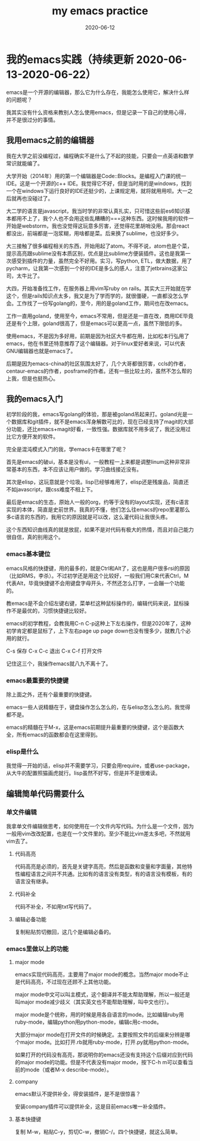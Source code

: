 #+TITLE: my emacs practice
#+DATE: 2020-06-12
#+LAYOUT: post
#+TAGS[]: emacs

* 我的emacs实践（持续更新 2020-06-13-2020-06-22）

  emacs是一个开源的编辑器，那么它为什么存在，我能怎么使用它，解决什么样的问题呢？

  我其实没有什么资格来教别人怎么使用emacs，但是记录一下自己的使用心得，并不是很过分的事情。

** 我用emacs之前的编辑器
   
   我在大学之前没编程过，编程确实不是什么了不起的技能，只要会一点英语和数学常识就能编了。

   大学开始（2014年）用的第一个编辑器是Code::Blocks。是编程入门课的统一IDE。这是一个开源的c++ IDE。我觉得它不好，但是当时用的是windows，找到一个在windows下运行良好的IDE还挺少的，上课规定用，就将就用用呗。大一之后就再也没碰过了。

   大二学的语言是javascript，我当时学的非常认真扎实，只可惜这些前es6知识基本都用不上了，我个人也不会用这些乱糟糟的===这种东西。这时候我用的软件一开始是webstorm，我也没觉得这玩意多厉害，还觉得花里胡哨没用。那会react都没出，前端都是一泡浆糊，用啥都是菜。后来换了sublime，也没好多少。

   大三接触了很多编程相关的东西，开始用起了atom。不得不说，atom也是个菜，提示高亮跟sublime没有本质区别，优点是比sublime方便装插件。这也是我第一次感受到插件的力量，虽然完全不好用。实习，写python, ETL，做大数据，用了pycharm，让我第一次感到一个好的IDE是多么的感人，注意了jetbrains这家公司，太牛比了。

   大四，开始准备找工作，在服务器上用vim写ruby on rails。其实大三开始就在学这个，但是rails知识点太多，我又是为了学而学的，就很僵硬，一直都没怎么学会。工作找了一份写golang的，至今，用的是goland工作，期间也在改emacs。

   工作一直用goland，使用至今，emacs不常用，但是还是一直在改，商用IDE毕竟还是有个上限，goland很高了，但是emacs可以更高一点，虽然下限低的多。

   使用emacs，不是因为多好用，前期是因为社区大牛都在用，比如松本行弘用了emacs，他在书里还特意推荐了这个编辑器。对于linux爱好者来说，可以代表GNU编辑器也就是emacs了。

   后期是因为emacs-china的社区氛围太好了，几个大哥都很厉害，ccls的作者，centaur-emacs的作者，posframe的作者。还有一些比较土的，虽然不怎么帮的上我，但是也挺热心。

** 我的emacs入门
   
   初学阶段的我，emacs写golang的体验，那是被goland吊起来打。goland光是一个数据库和git插件，就不是emacs浑身解数可比的，现在已经支持了magit的大部分功能，还比emacs+magit好看，一致性强。数据库就不用多说了，我还没用过比它方便开发的软件。

   完全是混沌模式入门的我，学emacs卡在哪里了呢？

   首先是emacs的破ui，基本是没有ui，一般教程一上来都是调整linum这种非常非常基本的东西，本不应该让用户做的。学习曲线接近没有。

   其次是elisp，这玩意就是个垃圾。lisp已经够难用了，elisp还是残废品，简直还不如javascript，跟css难度不相上下。

   最后是emacs的生态，原始人一般的org，约等于没有的layout实现，还有c语言实现的本体，简直是史前世界。我真的不懂，他们怎么往emacs的repo里灌那么多c语言的东西的，我用它的原因就是可以改，这么灌代码让我很头疼。

   这个东西知识曲线真的就是放屁，如果不是对代码有极大的热情，而且对自己能力很自信，真的别用这个。
   
*** emacs基本键位

    emacs风格的快捷键，用的最多的，就是Ctrl和Alt了，这也是用户很多rsi的原因（比如RMS，李杀）。不过初学还是用这个比较好，一般我们用C来代表Ctrl，M代表Alt，毕竟快捷键不会用键盘字母开头，不然还怎么打字，一会蹦一个功能的。

    教emacs是不会介绍左键右键，菜单栏这种鼠标操作的，编辑代码来说，鼠标操作不是最优的，习惯快捷键比较好。

    emacs的初学教程，会教我用C-n C-p这种上下左右操作，但是2020年了，这种初学肯定都是鼠标了，上下左右page up page down也没有慢多少，就教几个必用的就行。

    C-s 保存 C-x C-c 退出 C-x C-f 打开文件

    记住这三个，我操作emacs就八九不离十了。
    
*** emacs最重要的快捷键
    
    除上面之外，还有个最重要的快捷键。
    
    emacs一些人说精髓在于，键盘操作怎么怎么的，在与elisp怎么怎么的。我觉得都不是。

    emacs的精髓在于M-x，这是emacs前期提升最重要的快捷键，这个是函数大全，所有emacs的函数都会在这里得到。

*** elisp是什么
    
    我觉得一开始的话，elisp并不需要学习，只要会用require，或者use-package，从大牛的配置照猫画虎就行。lisp虽然不好写，但是并不是很难读。
    
** 编辑简单代码需要什么

*** 单文件编辑
    
    我拿单文件编辑做思考，如何使用在一个文件内写代码。为什么是一个文件，因为一般用vim改改配置，也是在一个文件里的。至少不能比vim差太多吧，不然就用vim去了。
   
**** 代码高亮

     代码高亮是必须的，首先是关键字高亮，然后是函数和变量和字面量，其他特性编程语言之间并不共通。比如有的语言没有类型，有的语言没有模板，有的语言没有继承。

**** 代码补全

     代码不补全，不如用txt写代码了。

**** 编辑必备功能

     复制粘贴剪切撤回，这几个是编辑必备的。

*** emacs里做以上的功能

**** major mode
     
     emacs实现代码高亮，主要用了major mode的概念。当然major mode不止是代码高亮，不过现在还顾不上其他功能。

     major mode中文可以叫主模式，这个翻译并不能太帮助理解，所以一般还是叫major mode减少歧义（其实英文也不能帮助理解，叫中文也行）。

     major mode是个统称，用的时候是用各自语言的mode。比如编辑ruby用ruby-mode，编辑python用python-mode，编辑c用c-mode。

     大部分major mode在打开文件的时候确定。主要按照文件的后缀来分辨是哪个major mode。比如打开.rb就用ruby-mode，打开.py就用python-mode。

     如果打开的代码没有高亮，那说明你的emacs还没有支持这个后缀对应到代码的major mode的功能。但是不代表没有major mode，按下C-h m可以查看当前的mode（或者M-x describe-mode）。

**** company

     emacs默认不提供补全，得安装插件，是不是很惊喜？

     安装company插件可以提供补全，这是目前emacs唯一补全插件。
     
**** 基本快捷键

     复制 M-w，粘贴C-y，剪切C-w，撤销C-/。四个快捷键，就这么简单。
     
     
